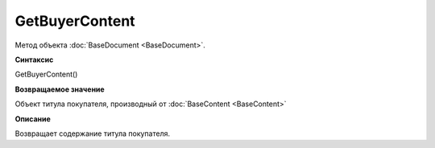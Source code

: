 ﻿GetBuyerContent 
===============

Метод объекта :doc:`BaseDocument <BaseDocument>`.


**Синтаксис**

GetBuyerContent()


**Возвращаемое значение**

Объект титула покупателя, производный от :doc:`BaseContent <BaseContent>` 


**Описание**

Возвращает содержание титула покупателя.

